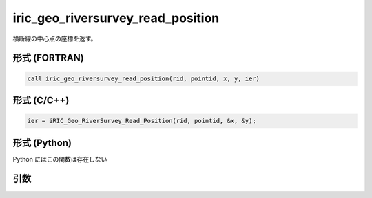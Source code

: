 iric_geo_riversurvey_read_position
====================================

横断線の中心点の座標を返す。

形式 (FORTRAN)
---------------
.. code-block:: fortran

   call iric_geo_riversurvey_read_position(rid, pointid, x, y, ier)

形式 (C/C++)
---------------
.. code-block:: c

   ier = iRIC_Geo_RiverSurvey_Read_Position(rid, pointid, &x, &y);

形式 (Python)
---------------

Python にはこの関数は存在しない

引数
----

.. csv-table:: iric_geo_riversurvey_read_position の引数
   :file: iric_geo_riversurvey_read_position_args.csv
   :header-rows: 1

